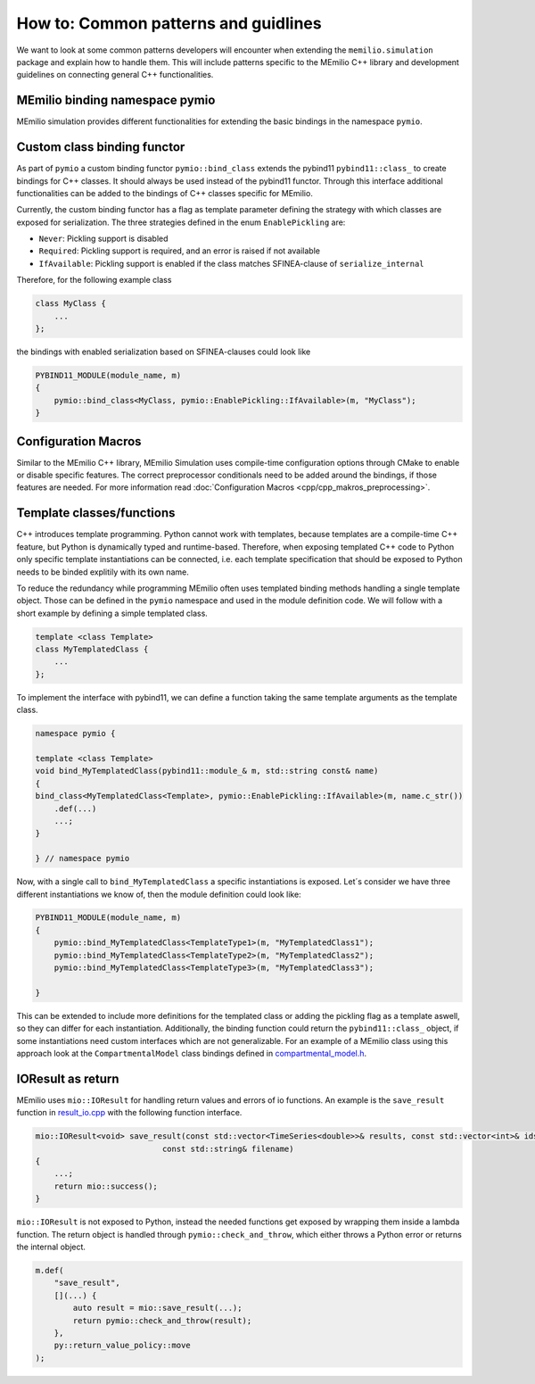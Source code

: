 How to: Common patterns and guidlines
==========================================

We want to look at some common patterns developers will encounter when extending the ``memilio.simulation`` package and explain how to handle them. 
This will include patterns specific to the MEmilio C++ library and development guidelines on connecting general C++ functionalities.

MEmilio binding namespace pymio
--------------------------------

MEmilio simulation provides different functionalities for extending the basic bindings in the namespace ``pymio``. 


Custom class binding functor
-----------------------------

As part of ``pymio`` a custom binding functor ``pymio::bind_class`` extends the pybind11 ``pybind11::class_`` to create bindings for C++ classes. 
It should always be used instead of the pybind11 functor. Through this interface additional functionalities can be added to the bindings of C++ classes specific for MEmilio.

Currently, the custom binding functor has a flag as template parameter defining the strategy with which classes are exposed for serialization. The three strategies defined in the enum ``EnablePickling`` are:

* ``Never``: Pickling support is disabled
* ``Required``: Pickling support is required, and an error is raised if not available
* ``IfAvailable``: Pickling support is enabled if the class matches SFINEA-clause of ``serialize_internal``

Therefore, for the following example class

.. code-block:: c++

    class MyClass {
        ...
    };

the bindings with enabled serialization based on SFINEA-clauses could look like

.. code-block:: c++

    PYBIND11_MODULE(module_name, m)
    {
        pymio::bind_class<MyClass, pymio::EnablePickling::IfAvailable>(m, "MyClass");
    }

Configuration Macros
--------------------

Similar to the MEmilio C++ library, MEmilio Simulation uses compile-time configuration options through CMake to enable or disable specific features. 
The correct preprocessor conditionals need to be added around the bindings, if those features are needed. For more information read :doc:`Configuration Macros <cpp/cpp_makros_preprocessing>`.

Template classes/functions
--------------------------

C++ introduces template programming. Python cannot work with templates, because templates are a compile-time C++ feature, 
but Python is dynamically typed and runtime-based. Therefore, when exposing templated C++ code to Python only specific template instantiations
can be connected, i.e. each template specification that should be exposed to Python needs to be binded explitily with its own name.

To reduce the redundancy while programming MEmilio often uses templated binding methods handling a single template object. Those can be defined in the ``pymio`` namespace and
used in the module definition code. We will follow with a short example by defining a simple templated class.

.. code-block:: c++

    template <class Template>
    class MyTemplatedClass {
        ...
    };

To implement the interface with pybind11, we can define a function taking the same template arguments as the template class.

.. code-block:: c++

    namespace pymio {

    template <class Template>
    void bind_MyTemplatedClass(pybind11::module_& m, std::string const& name)
    {
    bind_class<MyTemplatedClass<Template>, pymio::EnablePickling::IfAvailable>(m, name.c_str())
        .def(...)
        ...;
    }

    } // namespace pymio

Now, with a single call to ``bind_MyTemplatedClass`` a specific instantiations is exposed. Let´s consider we have three different instantiations we know of, then the module definition could look like:

.. code-block:: c++

    PYBIND11_MODULE(module_name, m)
    {
        pymio::bind_MyTemplatedClass<TemplateType1>(m, "MyTemplatedClass1");
        pymio::bind_MyTemplatedClass<TemplateType2>(m, "MyTemplatedClass2");
        pymio::bind_MyTemplatedClass<TemplateType3>(m, "MyTemplatedClass3");

    }

This can be extended to include more definitions for the templated class or adding the pickling flag as a template aswell, so they can differ for each instantiation.
Additionally, the binding function could return the ``pybind11::class_`` object, if some instantiations need custom interfaces which are not generalizable.
For an example of a MEmilio class using this approach look at the ``CompartmentalModel`` class bindings defined in `compartmental_model.h <https://github.com/SciCompMod/memilio/blob/main/pycode/memilio-simulation/memilio/simulation/bindings/compartments/compartmental_model.h>`_.

IOResult as return
------------------

MEmilio uses ``mio::IOResult`` for handling return values and errors of io functions. An example is the ``save_result`` function in `result_io.cpp <https://github.com/SciCompMod/memilio/blob/main//cpp/memilio/io/result_io.cpp>`_ with the following function interface.

.. code-block:: c++

    mio::IOResult<void> save_result(const std::vector<TimeSeries<double>>& results, const std::vector<int>& ids, int num_groups,
                               const std::string& filename) 
    {
        ...;
        return mio::success();
    }


``mio::IOResult`` is not exposed to Python, instead the needed functions get exposed by wrapping them inside a lambda function.
The return object is handled through ``pymio::check_and_throw``, which either throws a Python error or returns the internal object. 

.. code-block:: c++

    m.def(
        "save_result",
        [](...) {
            auto result = mio::save_result(...);
            return pymio::check_and_throw(result);
        },
        py::return_value_policy::move
    );
